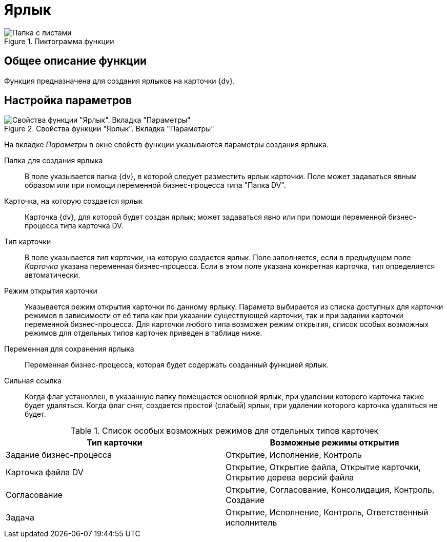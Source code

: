 = Ярлык

.Пиктограмма функции
image::buttons/shortcut.png[Папка с листами]

== Общее описание функции

Функция предназначена для создания ярлыков на карточки {dv}.

== Настройка параметров

.Свойства функции "Ярлык". Вкладка "Параметры"
image::shortcut-parameters.png[Свойства функции "Ярлык". Вкладка "Параметры"]

На вкладке _Параметры_ в окне свойств функции указываются параметры создания ярлыка.

Папка для создания ярлыка::
В поле указывается папка {dv}, в которой следует разместить ярлык карточки. Поле может задаваться явным образом или при помощи переменной бизнес-процесса типа "Папка DV".

Карточка, на которую создается ярлык::
Карточка {dv}, для которой будет создан ярлык; может задаваться явно или при помощи переменной бизнес-процесса типа карточка DV.

Тип карточки::
В поле указывается _тип карточки_, на которую создается ярлык. Поле заполняется, если в предыдущем поле _Карточка_ указана переменная бизнес-процесса. Если в этом поле указана конкретная карточка, тип определяется автоматически.

Режим открытия карточки::
Указывается режим открытия карточки по данному ярлыку. Параметр выбирается из списка доступных для карточки режимов в зависимости от её типа как при указании существующей карточки, так и при задании карточки переменной бизнес-процесса. Для карточки любого типа возможен режим открытия, список особых возможных режимов для отдельных типов карточек приведен в таблице ниже.

Переменная для сохранения ярлыка::
Переменная бизнес-процесса, которая будет содержать созданный функцией ярлык.

Сильная ссылка::
Когда флаг установлен, в указанную папку помещается основной ярлык, при удалении которого карточка также будет удаляться. Когда флаг снят, создается простой (слабый) ярлык, при удалении которого карточка удаляться не будет.

.Список особых возможных режимов для отдельных типов карточек
[cols=",",options="header"]
|===
|Тип карточки |Возможные режимы открытия

|Задание бизнес-процесса
|Открытие, Исполнение, Контроль

|Карточка файла DV
|Открытие, Открытие файла, Открытие карточки, Открытие дерева версий файла

|Согласование
|Открытие, Согласование, Консолидация, Контроль, Создание

|Задача
|Открытие, Исполнение, Контроль, Ответственный исполнитель
|===
